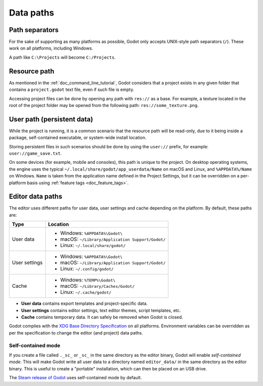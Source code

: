 .. _doc_data_paths:

Data paths
==========

Path separators
---------------

For the sake of supporting as many platforms as possible, Godot only
accepts UNIX-style path separators (``/``). These work on all
platforms, including Windows.

A path like ``C:\Projects`` will become ``C:/Projects``.

Resource path
-------------

As mentioned in the :ref:`doc_command_line_tutorial`, Godot considers that
a project exists in any given folder that contains a ``project.godot``
text file, even if such file is empty.

Accessing project files can be done by opening any path with ``res://``
as a base. For example, a texture located in the root of the project
folder may be opened from the following path: ``res://some_texture.png``.

User path (persistent data)
---------------------------

While the project is running, it is a common scenario that the
resource path will be read-only, due to it being inside a package,
self-contained executable, or system-wide install location.

Storing persistent files in such scenarios should be done by using the
``user://`` prefix, for example: ``user://game_save.txt``.

On some devices (for example, mobile and consoles), this path is unique
to the project. On desktop operating systems, the engine uses the
typical ``~/.local/share/godot/app_userdata/Name`` on macOS and Linux,
and ``%APPDATA%/Name`` on Windows. ``Name`` is taken from the
application name defined in the Project Settings, but it can be
overridden on a per-platform basis using
:ref:`feature tags <doc_feature_tags>`.

Editor data paths
-----------------

The editor uses different paths for user data, user settings and cache depending
on the platform. By default, these paths are:

+---------------+---------------------------------------------------+
| Type          | Location                                          |
+===============+===================================================+
| User data     | - Windows: ``%APPDATA%\Godot\``                   |
|               | - macOS: ``~/Library/Application Support/Godot/`` |
|               | - Linux: ``~/.local/share/godot/``                |
+---------------+---------------------------------------------------+
| User settings | - Windows: ``%APPDATA%\Godot\``                   |
|               | - macOS: ``~/Library/Application Support/Godot/`` |
|               | - Linux: ``~/.config/godot/``                     |
+---------------+---------------------------------------------------+
| Cache         | - Windows: ``%TEMP%\Godot\``                      |
|               | - macOS: ``~/Library/Caches/Godot/``              |
|               | - Linux: ``~/.cache/godot/``                      |
+---------------+---------------------------------------------------+

- **User data** contains export templates and project-specific data.
- **User settings** contains editor settings, text editor themes,
  script templates, etc.
- **Cache** contains temporary data. It can safely be removed
  when Godot is closed.

Godot complies with the `XDG Base Directory Specification
<https://specifications.freedesktop.org/basedir-spec/basedir-spec-latest.html>`__
on all platforms. Environment variables can be overridden as per
the specification to change the editor (and project) data paths.

Self-contained mode
~~~~~~~~~~~~~~~~~~~

If you create a file called ``._sc_`` or ``_sc_`` in the same directory as the
editor binary, Godot will enable *self-contained mode*. This will make Godot
write all user data to a directory named ``editor_data/`` in the same directory
as the editor binary. This is useful to create a "portable" installation,
which can then be placed on an USB drive.

The `Steam release of Godot <https://store.steampowered.com/app/404790/>`__
uses self-contained mode by default.
